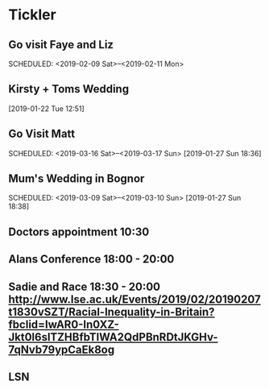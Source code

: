 * Tickler
** Go visit Faye and Liz 
   SCHEDULED: <2019-02-09 Sat>--<2019-02-11 Mon>
** Kirsty + Toms Wedding  
   SCHEDULED: <2019-09-06 Fri>
  [2019-01-22 Tue 12:51]
** Go Visit Matt  
   SCHEDULED: <2019-03-16 Sat>--<2019-03-17 Sun>
  [2019-01-27 Sun 18:36]
** Mum's Wedding in Bognor  
   SCHEDULED: <2019-03-09 Sat>--<2019-03-10 Sun>
  [2019-01-27 Sun 18:38]
** Doctors appointment 10:30  
   SCHEDULED: <2019-02-11 Mon>
** Alans Conference  18:00 - 20:00
   SCHEDULED: <2019-03-21 Thu>
** Sadie and Race 18:30 - 20:00 http://www.lse.ac.uk/Events/2019/02/20190207t1830vSZT/Racial-Inequality-in-Britain?fbclid=IwAR0-In0XZ-Jkt0l6slTZHBfbTlWA2QdPBnRDtJKGHv-7qNvb79ypCaEk8og
   SCHEDULED: <2019-02-07 Thu>
** LSN  
   SCHEDULED: <2019-02-21 Thu>
